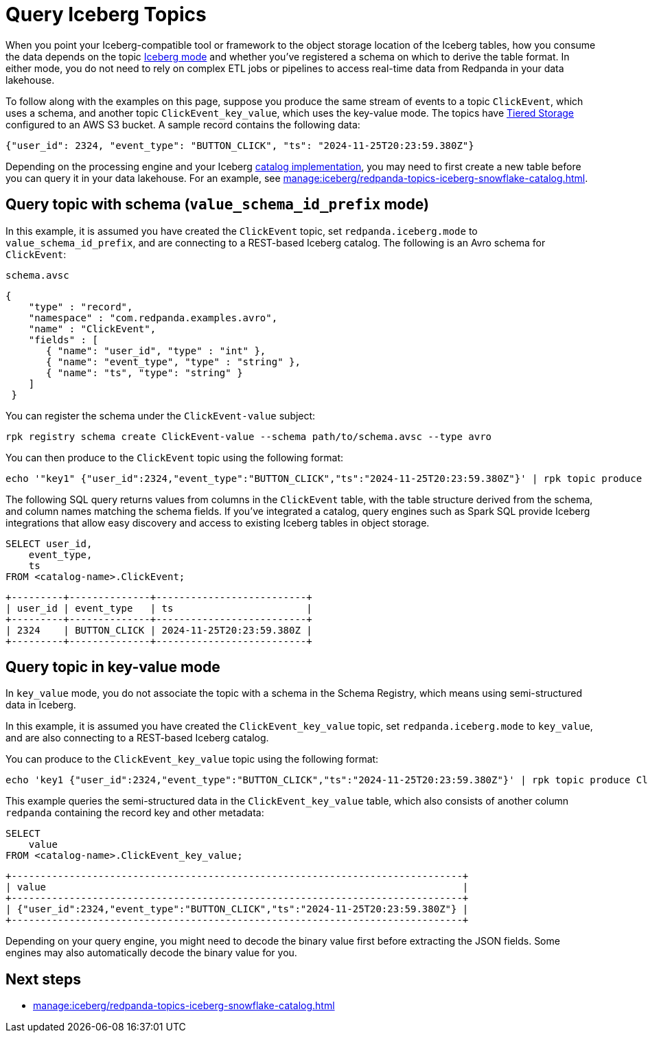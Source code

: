 = Query Iceberg Topics
:description: Query Redpanda topic data stored in Iceberg tables, based on the topic Iceberg mode and schema registration.
:page-categories: Iceberg, Tiered Storage, Management, High Availability, Data Replication, Integration

When you point your Iceberg-compatible tool or framework to the object storage location of the Iceberg tables, how you consume the data depends on the topic xref:manage:iceberg/topic-iceberg-integration.adoc#enable-iceberg-integration[Iceberg mode] and whether you've registered a schema on which to derive the table format. In either mode, you do not need to rely on complex ETL jobs or pipelines to access real-time data from Redpanda in your data lakehouse.

To follow along with the examples on this page, suppose you produce the same stream of events to a topic `ClickEvent`, which uses a schema, and another topic `ClickEvent_key_value`, which uses the key-value mode. The topics have xref:manage:tiered-storage.adoc[Tiered Storage] configured to an AWS S3 bucket. A sample record contains the following data:

[,bash,role=no-copy]
----
{"user_id": 2324, "event_type": "BUTTON_CLICK", "ts": "2024-11-25T20:23:59.380Z"}
----

Depending on the processing engine and your Iceberg xref:manage:iceberg/access-iceberg-topics.adoc[catalog implementation], you may need to first create a new table before you can query it in your data lakehouse. For an example, see xref:manage:iceberg/redpanda-topics-iceberg-snowflake-catalog.adoc[].

== Query topic with schema (`value_schema_id_prefix` mode)

In this example, it is assumed you have created the `ClickEvent` topic, set `redpanda.iceberg.mode` to `value_schema_id_prefix`, and are connecting to a REST-based Iceberg catalog. The following is an Avro schema for `ClickEvent`:

.`schema.avsc`
[,avro]
----
{
    "type" : "record",
    "namespace" : "com.redpanda.examples.avro",
    "name" : "ClickEvent",
    "fields" : [
       { "name": "user_id", "type" : "int" },
       { "name": "event_type", "type" : "string" },
       { "name": "ts", "type": "string" }
    ]
 }
----

You can register the schema under the `ClickEvent-value` subject:

[,bash]
----
rpk registry schema create ClickEvent-value --schema path/to/schema.avsc --type avro
----

You can then produce to the `ClickEvent` topic using the following format:

[,bash]
----
echo '"key1" {"user_id":2324,"event_type":"BUTTON_CLICK","ts":"2024-11-25T20:23:59.380Z"}' | rpk topic produce ClickEvent --format='%k %v\n' --schema-id=topic
----

The following SQL query returns values from columns in the `ClickEvent` table, with the table structure derived from the schema, and column names matching the schema fields. If you've integrated a catalog, query engines such as Spark SQL provide Iceberg integrations that allow easy discovery and access to existing Iceberg tables in object storage.

[,sql]
----
SELECT user_id, 
    event_type, 
    ts 
FROM <catalog-name>.ClickEvent;
----

[,bash,role=no-copy]
----
+---------+--------------+--------------------------+
| user_id | event_type   | ts                       |
+---------+--------------+--------------------------+
| 2324    | BUTTON_CLICK | 2024-11-25T20:23:59.380Z |
+---------+--------------+--------------------------+
----

== Query topic in key-value mode

In `key_value` mode, you do not associate the topic with a schema in the Schema Registry, which means using semi-structured data in Iceberg. 

In this example, it is assumed you have created the `ClickEvent_key_value` topic, set `redpanda.iceberg.mode` to `key_value`, and are also connecting to a REST-based Iceberg catalog.

You can produce to the `ClickEvent_key_value` topic using the following format:

[,bash]
----
echo 'key1 {"user_id":2324,"event_type":"BUTTON_CLICK","ts":"2024-11-25T20:23:59.380Z"}' | rpk topic produce ClickEvent_key_value --format='%k %v\n'
----

This example queries the semi-structured data in the `ClickEvent_key_value` table, which also consists of another column `redpanda` containing the record key and other metadata:

[,sql]
----
SELECT 
    value
FROM <catalog-name>.ClickEvent_key_value;
----

[,bash,role=no-copy]
----
+------------------------------------------------------------------------------+
| value                                                                        |
+------------------------------------------------------------------------------+
| {"user_id":2324,"event_type":"BUTTON_CLICK","ts":"2024-11-25T20:23:59.380Z"} |
+------------------------------------------------------------------------------+
----

Depending on your query engine, you might need to decode the binary value first before extracting the JSON fields. Some engines may also automatically decode the binary value for you.

== Next steps

* xref:manage:iceberg/redpanda-topics-iceberg-snowflake-catalog.adoc[]
